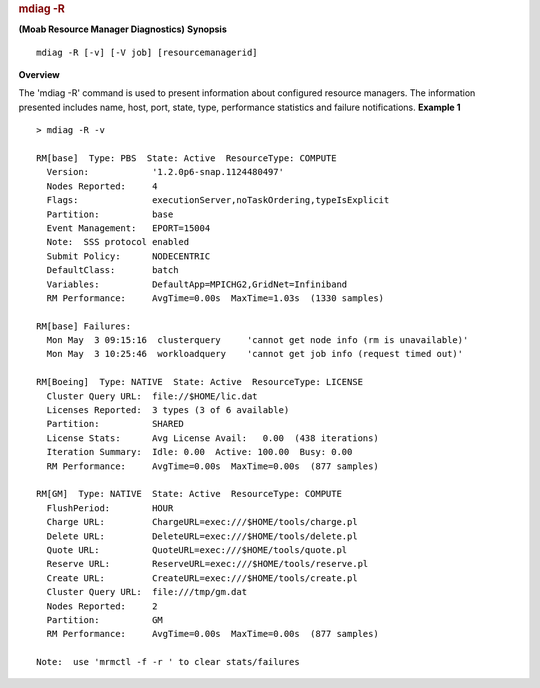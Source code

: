 
.. rubric:: mdiag -R
   :name: mdiag--r

**(Moab Resource Manager Diagnostics)**
**Synopsis**

::

     
    mdiag -R [-v] [-V job] [resourcemanagerid]

**Overview**

The 'mdiag -R' command is used to present information about configured
resource managers. The information presented includes name, host, port,
state, type, performance statistics and failure notifications.
**Example 1**


::

    > mdiag -R -v

    RM[base]  Type: PBS  State: Active  ResourceType: COMPUTE
      Version:            '1.2.0p6-snap.1124480497'
      Nodes Reported:     4
      Flags:              executionServer,noTaskOrdering,typeIsExplicit
      Partition:          base
      Event Management:   EPORT=15004
      Note:  SSS protocol enabled
      Submit Policy:      NODECENTRIC
      DefaultClass:       batch
      Variables:          DefaultApp=MPICHG2,GridNet=Infiniband
      RM Performance:     AvgTime=0.00s  MaxTime=1.03s  (1330 samples)

    RM[base] Failures:
      Mon May  3 09:15:16  clusterquery     'cannot get node info (rm is unavailable)'
      Mon May  3 10:25:46  workloadquery    'cannot get job info (request timed out)'

    RM[Boeing]  Type: NATIVE  State: Active  ResourceType: LICENSE
      Cluster Query URL:  file://$HOME/lic.dat
      Licenses Reported:  3 types (3 of 6 available)
      Partition:          SHARED
      License Stats:      Avg License Avail:   0.00  (438 iterations)
      Iteration Summary:  Idle: 0.00  Active: 100.00  Busy: 0.00
      RM Performance:     AvgTime=0.00s  MaxTime=0.00s  (877 samples)

    RM[GM]  Type: NATIVE  State: Active  ResourceType: COMPUTE
      FlushPeriod:        HOUR
      Charge URL:         ChargeURL=exec:///$HOME/tools/charge.pl
      Delete URL:         DeleteURL=exec:///$HOME/tools/delete.pl
      Quote URL:          QuoteURL=exec:///$HOME/tools/quote.pl
      Reserve URL:        ReserveURL=exec:///$HOME/tools/reserve.pl
      Create URL:         CreateURL=exec:///$HOME/tools/create.pl
      Cluster Query URL:  file:///tmp/gm.dat
      Nodes Reported:     2
      Partition:          GM
      RM Performance:     AvgTime=0.00s  MaxTime=0.00s  (877 samples)

    Note:  use 'mrmctl -f -r ' to clear stats/failures


